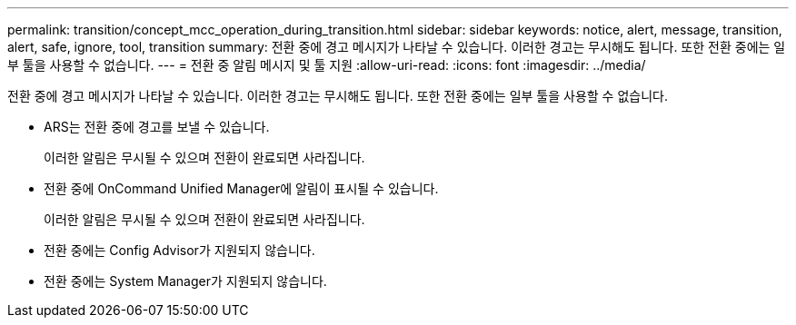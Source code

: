 ---
permalink: transition/concept_mcc_operation_during_transition.html 
sidebar: sidebar 
keywords: notice, alert, message, transition, alert, safe, ignore, tool, transition 
summary: 전환 중에 경고 메시지가 나타날 수 있습니다. 이러한 경고는 무시해도 됩니다. 또한 전환 중에는 일부 툴을 사용할 수 없습니다. 
---
= 전환 중 알림 메시지 및 툴 지원
:allow-uri-read: 
:icons: font
:imagesdir: ../media/


[role="lead"]
전환 중에 경고 메시지가 나타날 수 있습니다. 이러한 경고는 무시해도 됩니다. 또한 전환 중에는 일부 툴을 사용할 수 없습니다.

* ARS는 전환 중에 경고를 보낼 수 있습니다.
+
이러한 알림은 무시될 수 있으며 전환이 완료되면 사라집니다.

* 전환 중에 OnCommand Unified Manager에 알림이 표시될 수 있습니다.
+
이러한 알림은 무시될 수 있으며 전환이 완료되면 사라집니다.

* 전환 중에는 Config Advisor가 지원되지 않습니다.
* 전환 중에는 System Manager가 지원되지 않습니다.

